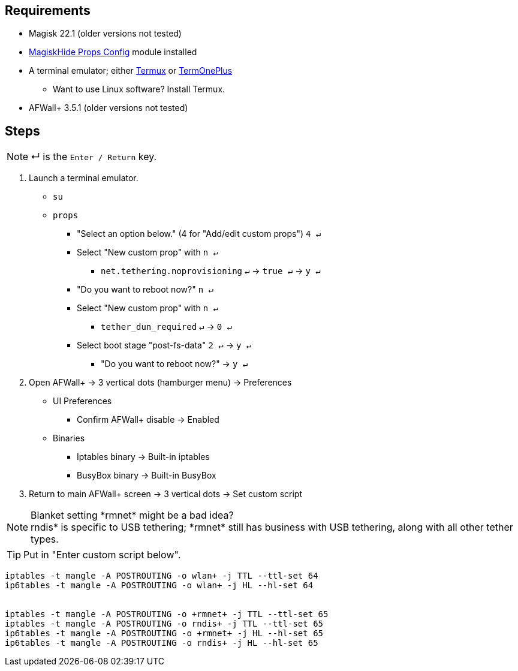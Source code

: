 :experimental:

== Requirements
* Magisk 22.1 (older versions not tested)
* link:https://github.com/Magisk-Modules-Repo/MagiskHidePropsConf#installation[MagiskHide Props Config] module installed
* A terminal emulator; either link:https://f-droid.org/en/packages/com.termux/[Termux] or link:https://f-droid.org/en/packages/com.termoneplus/[TermOnePlus]
- Want to use Linux software? Install Termux.
* AFWall+ 3.5.1 (older versions not tested)

== Steps
NOTE: ↵ is the kbd:[Enter / Return] key.

. Launch a terminal emulator.
- ``su``
- ``props``
** "Select an option below." (4 for "Add/edit custom props") kbd:[4 ↵]
** Select "New custom prop" with kbd:[n ↵]
*** `net.tethering.noprovisioning` kbd:[↵] -> kbd:[true ↵] -> kbd:[y ↵]
** "Do you want to reboot now?" kbd:[n ↵]
** Select "New custom prop" with kbd:[n ↵]
*** `tether_dun_required` kbd:[↵] -> kbd:[0 ↵]
** Select boot stage "post-fs-data" kbd:[2 ↵] -> kbd:[y ↵]
***** "Do you want to reboot now?" -> kbd:[y ↵]

. Open AFWall+ -> 3 vertical dots (hamburger menu) -> Preferences
- UI Preferences
** Confirm AFWall+ disable -> Enabled
- Binaries
** Iptables binary -> Built-in iptables
** BusyBox binary -> Built-in BusyBox

. Return to main AFWall+ screen -> 3 vertical dots -> Set custom script

NOTE: Blanket setting \*rmnet* might be a bad idea? +
rndis* is specific to USB tethering; \*rmnet* still has business with USB tethering, along with all other tether types.

TIP: Put in "Enter custom script below".

[source]
----
iptables -t mangle -A POSTROUTING -o wlan+ -j TTL --ttl-set 64
ip6tables -t mangle -A POSTROUTING -o wlan+ -j HL --hl-set 64


iptables -t mangle -A POSTROUTING -o +rmnet+ -j TTL --ttl-set 65
iptables -t mangle -A POSTROUTING -o rndis+ -j TTL --ttl-set 65
ip6tables -t mangle -A POSTROUTING -o +rmnet+ -j HL --hl-set 65
ip6tables -t mangle -A POSTROUTING -o rndis+ -j HL --hl-set 65
----

